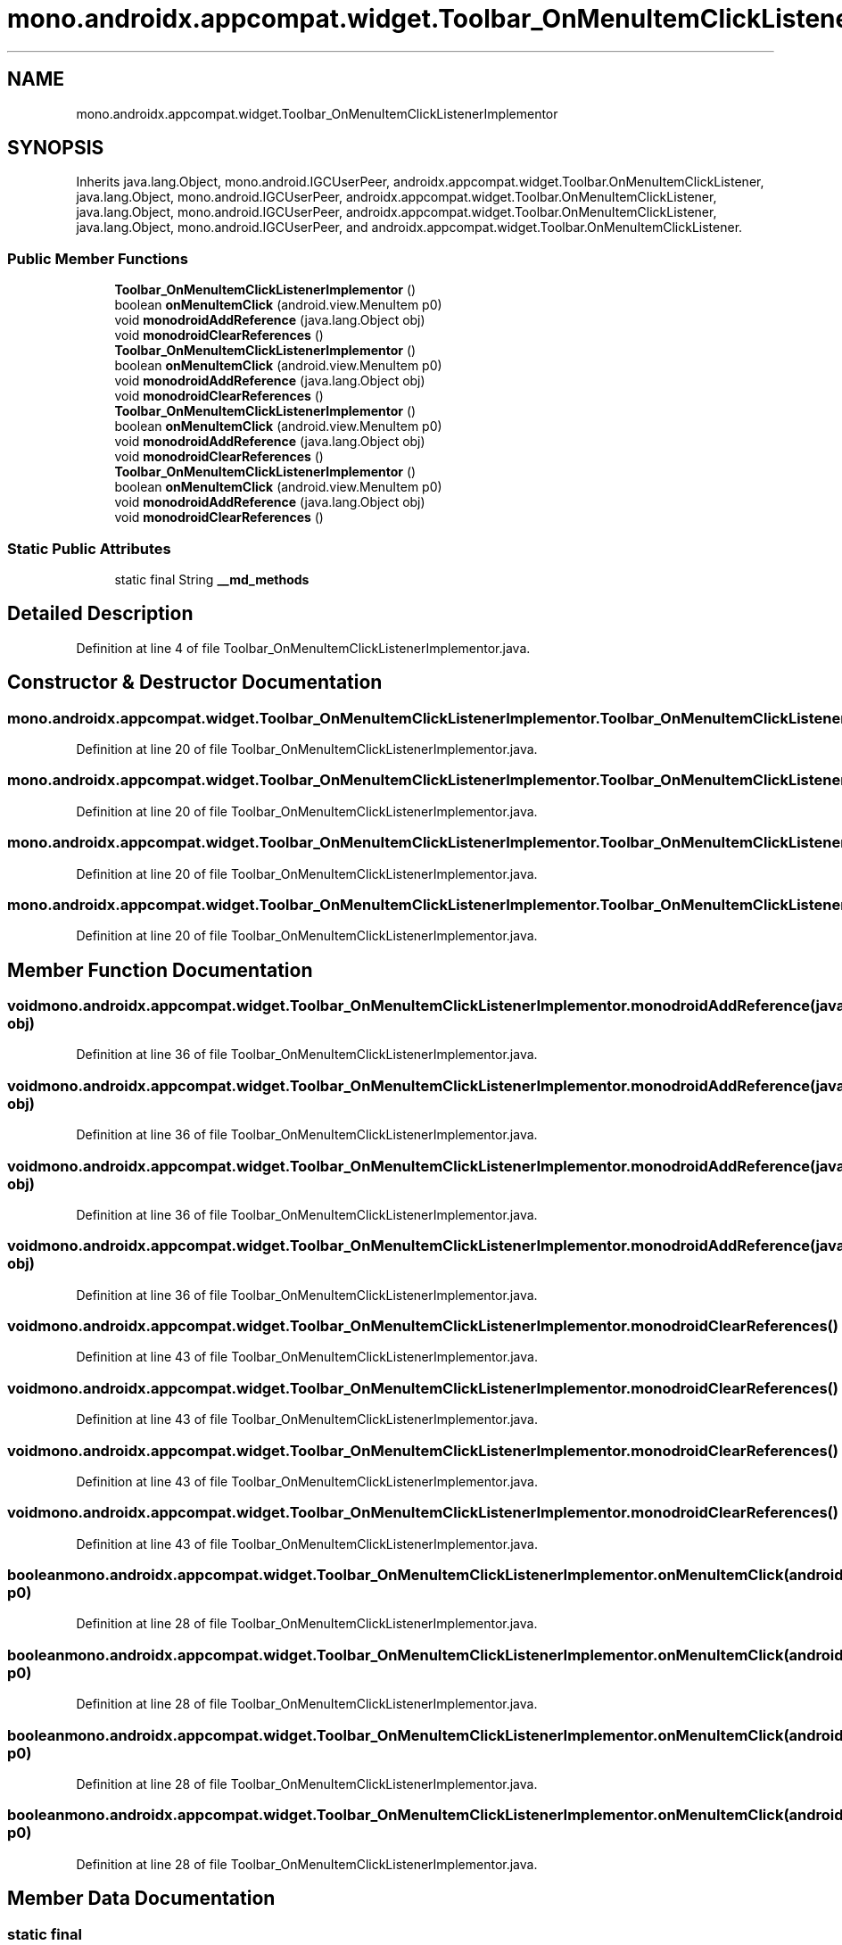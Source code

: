.TH "mono.androidx.appcompat.widget.Toolbar_OnMenuItemClickListenerImplementor" 3 "Thu Apr 29 2021" "Version 1.0" "Green Quake" \" -*- nroff -*-
.ad l
.nh
.SH NAME
mono.androidx.appcompat.widget.Toolbar_OnMenuItemClickListenerImplementor
.SH SYNOPSIS
.br
.PP
.PP
Inherits java\&.lang\&.Object, mono\&.android\&.IGCUserPeer, androidx\&.appcompat\&.widget\&.Toolbar\&.OnMenuItemClickListener, java\&.lang\&.Object, mono\&.android\&.IGCUserPeer, androidx\&.appcompat\&.widget\&.Toolbar\&.OnMenuItemClickListener, java\&.lang\&.Object, mono\&.android\&.IGCUserPeer, androidx\&.appcompat\&.widget\&.Toolbar\&.OnMenuItemClickListener, java\&.lang\&.Object, mono\&.android\&.IGCUserPeer, and androidx\&.appcompat\&.widget\&.Toolbar\&.OnMenuItemClickListener\&.
.SS "Public Member Functions"

.in +1c
.ti -1c
.RI "\fBToolbar_OnMenuItemClickListenerImplementor\fP ()"
.br
.ti -1c
.RI "boolean \fBonMenuItemClick\fP (android\&.view\&.MenuItem p0)"
.br
.ti -1c
.RI "void \fBmonodroidAddReference\fP (java\&.lang\&.Object obj)"
.br
.ti -1c
.RI "void \fBmonodroidClearReferences\fP ()"
.br
.ti -1c
.RI "\fBToolbar_OnMenuItemClickListenerImplementor\fP ()"
.br
.ti -1c
.RI "boolean \fBonMenuItemClick\fP (android\&.view\&.MenuItem p0)"
.br
.ti -1c
.RI "void \fBmonodroidAddReference\fP (java\&.lang\&.Object obj)"
.br
.ti -1c
.RI "void \fBmonodroidClearReferences\fP ()"
.br
.ti -1c
.RI "\fBToolbar_OnMenuItemClickListenerImplementor\fP ()"
.br
.ti -1c
.RI "boolean \fBonMenuItemClick\fP (android\&.view\&.MenuItem p0)"
.br
.ti -1c
.RI "void \fBmonodroidAddReference\fP (java\&.lang\&.Object obj)"
.br
.ti -1c
.RI "void \fBmonodroidClearReferences\fP ()"
.br
.ti -1c
.RI "\fBToolbar_OnMenuItemClickListenerImplementor\fP ()"
.br
.ti -1c
.RI "boolean \fBonMenuItemClick\fP (android\&.view\&.MenuItem p0)"
.br
.ti -1c
.RI "void \fBmonodroidAddReference\fP (java\&.lang\&.Object obj)"
.br
.ti -1c
.RI "void \fBmonodroidClearReferences\fP ()"
.br
.in -1c
.SS "Static Public Attributes"

.in +1c
.ti -1c
.RI "static final String \fB__md_methods\fP"
.br
.in -1c
.SH "Detailed Description"
.PP 
Definition at line 4 of file Toolbar_OnMenuItemClickListenerImplementor\&.java\&.
.SH "Constructor & Destructor Documentation"
.PP 
.SS "mono\&.androidx\&.appcompat\&.widget\&.Toolbar_OnMenuItemClickListenerImplementor\&.Toolbar_OnMenuItemClickListenerImplementor ()"

.PP
Definition at line 20 of file Toolbar_OnMenuItemClickListenerImplementor\&.java\&.
.SS "mono\&.androidx\&.appcompat\&.widget\&.Toolbar_OnMenuItemClickListenerImplementor\&.Toolbar_OnMenuItemClickListenerImplementor ()"

.PP
Definition at line 20 of file Toolbar_OnMenuItemClickListenerImplementor\&.java\&.
.SS "mono\&.androidx\&.appcompat\&.widget\&.Toolbar_OnMenuItemClickListenerImplementor\&.Toolbar_OnMenuItemClickListenerImplementor ()"

.PP
Definition at line 20 of file Toolbar_OnMenuItemClickListenerImplementor\&.java\&.
.SS "mono\&.androidx\&.appcompat\&.widget\&.Toolbar_OnMenuItemClickListenerImplementor\&.Toolbar_OnMenuItemClickListenerImplementor ()"

.PP
Definition at line 20 of file Toolbar_OnMenuItemClickListenerImplementor\&.java\&.
.SH "Member Function Documentation"
.PP 
.SS "void mono\&.androidx\&.appcompat\&.widget\&.Toolbar_OnMenuItemClickListenerImplementor\&.monodroidAddReference (java\&.lang\&.Object obj)"

.PP
Definition at line 36 of file Toolbar_OnMenuItemClickListenerImplementor\&.java\&.
.SS "void mono\&.androidx\&.appcompat\&.widget\&.Toolbar_OnMenuItemClickListenerImplementor\&.monodroidAddReference (java\&.lang\&.Object obj)"

.PP
Definition at line 36 of file Toolbar_OnMenuItemClickListenerImplementor\&.java\&.
.SS "void mono\&.androidx\&.appcompat\&.widget\&.Toolbar_OnMenuItemClickListenerImplementor\&.monodroidAddReference (java\&.lang\&.Object obj)"

.PP
Definition at line 36 of file Toolbar_OnMenuItemClickListenerImplementor\&.java\&.
.SS "void mono\&.androidx\&.appcompat\&.widget\&.Toolbar_OnMenuItemClickListenerImplementor\&.monodroidAddReference (java\&.lang\&.Object obj)"

.PP
Definition at line 36 of file Toolbar_OnMenuItemClickListenerImplementor\&.java\&.
.SS "void mono\&.androidx\&.appcompat\&.widget\&.Toolbar_OnMenuItemClickListenerImplementor\&.monodroidClearReferences ()"

.PP
Definition at line 43 of file Toolbar_OnMenuItemClickListenerImplementor\&.java\&.
.SS "void mono\&.androidx\&.appcompat\&.widget\&.Toolbar_OnMenuItemClickListenerImplementor\&.monodroidClearReferences ()"

.PP
Definition at line 43 of file Toolbar_OnMenuItemClickListenerImplementor\&.java\&.
.SS "void mono\&.androidx\&.appcompat\&.widget\&.Toolbar_OnMenuItemClickListenerImplementor\&.monodroidClearReferences ()"

.PP
Definition at line 43 of file Toolbar_OnMenuItemClickListenerImplementor\&.java\&.
.SS "void mono\&.androidx\&.appcompat\&.widget\&.Toolbar_OnMenuItemClickListenerImplementor\&.monodroidClearReferences ()"

.PP
Definition at line 43 of file Toolbar_OnMenuItemClickListenerImplementor\&.java\&.
.SS "boolean mono\&.androidx\&.appcompat\&.widget\&.Toolbar_OnMenuItemClickListenerImplementor\&.onMenuItemClick (android\&.view\&.MenuItem p0)"

.PP
Definition at line 28 of file Toolbar_OnMenuItemClickListenerImplementor\&.java\&.
.SS "boolean mono\&.androidx\&.appcompat\&.widget\&.Toolbar_OnMenuItemClickListenerImplementor\&.onMenuItemClick (android\&.view\&.MenuItem p0)"

.PP
Definition at line 28 of file Toolbar_OnMenuItemClickListenerImplementor\&.java\&.
.SS "boolean mono\&.androidx\&.appcompat\&.widget\&.Toolbar_OnMenuItemClickListenerImplementor\&.onMenuItemClick (android\&.view\&.MenuItem p0)"

.PP
Definition at line 28 of file Toolbar_OnMenuItemClickListenerImplementor\&.java\&.
.SS "boolean mono\&.androidx\&.appcompat\&.widget\&.Toolbar_OnMenuItemClickListenerImplementor\&.onMenuItemClick (android\&.view\&.MenuItem p0)"

.PP
Definition at line 28 of file Toolbar_OnMenuItemClickListenerImplementor\&.java\&.
.SH "Member Data Documentation"
.PP 
.SS "static final String mono\&.androidx\&.appcompat\&.widget\&.Toolbar_OnMenuItemClickListenerImplementor\&.__md_methods\fC [static]\fP"
@hide 
.PP
Definition at line 11 of file Toolbar_OnMenuItemClickListenerImplementor\&.java\&.

.SH "Author"
.PP 
Generated automatically by Doxygen for Green Quake from the source code\&.
